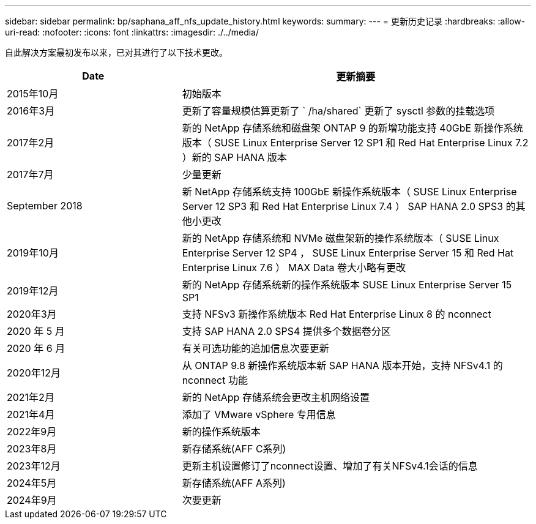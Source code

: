 ---
sidebar: sidebar 
permalink: bp/saphana_aff_nfs_update_history.html 
keywords:  
summary:  
---
= 更新历史记录
:hardbreaks:
:allow-uri-read: 
:nofooter: 
:icons: font
:linkattrs: 
:imagesdir: ./../media/


自此解决方案最初发布以来，已对其进行了以下技术更改。

[cols="25,50"]
|===
| Date | 更新摘要 


| 2015年10月 | 初始版本 


| 2016年3月 | 更新了容量规模估算更新了 ` /ha/shared` 更新了 sysctl 参数的挂载选项 


| 2017年2月 | 新的 NetApp 存储系统和磁盘架 ONTAP 9 的新增功能支持 40GbE 新操作系统版本（ SUSE Linux Enterprise Server 12 SP1 和 Red Hat Enterprise Linux 7.2 ）新的 SAP HANA 版本 


| 2017年7月 | 少量更新 


| September 2018 | 新 NetApp 存储系统支持 100GbE 新操作系统版本（ SUSE Linux Enterprise Server 12 SP3 和 Red Hat Enterprise Linux 7.4 ） SAP HANA 2.0 SPS3 的其他小更改 


| 2019年10月 | 新的 NetApp 存储系统和 NVMe 磁盘架新的操作系统版本（ SUSE Linux Enterprise Server 12 SP4 ， SUSE Linux Enterprise Server 15 和 Red Hat Enterprise Linux 7.6 ） MAX Data 卷大小略有更改 


| 2019年12月 | 新的 NetApp 存储系统新的操作系统版本 SUSE Linux Enterprise Server 15 SP1 


| 2020年3月 | 支持 NFSv3 新操作系统版本 Red Hat Enterprise Linux 8 的 nconnect 


| 2020 年 5 月 | 支持 SAP HANA 2.0 SPS4 提供多个数据卷分区 


| 2020 年 6 月 | 有关可选功能的追加信息次要更新 


| 2020年12月 | 从 ONTAP 9.8 新操作系统版本新 SAP HANA 版本开始，支持 NFSv4.1 的 nconnect 功能 


| 2021年2月 | 新的 NetApp 存储系统会更改主机网络设置 


| 2021年4月 | 添加了 VMware vSphere 专用信息 


| 2022年9月 | 新的操作系统版本 


| 2023年8月 | 新存储系统(AFF C系列) 


| 2023年12月 | 更新主机设置修订了nconnect设置、增加了有关NFSv4.1会话的信息 


| 2024年5月 | 新存储系统(AFF A系列) 


| 2024年9月 | 次要更新 
|===